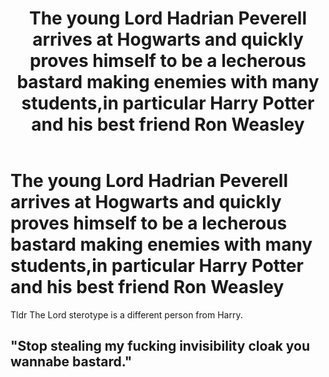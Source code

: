 #+TITLE: The young Lord Hadrian Peverell arrives at Hogwarts and quickly proves himself to be a lecherous bastard making enemies with many students,in particular Harry Potter and his best friend Ron Weasley

* The young Lord Hadrian Peverell arrives at Hogwarts and quickly proves himself to be a lecherous bastard making enemies with many students,in particular Harry Potter and his best friend Ron Weasley
:PROPERTIES:
:Author: Bleepbloopbotz2
:Score: 11
:DateUnix: 1556902616.0
:DateShort: 2019-May-03
:FlairText: Prompt
:END:
Tldr The Lord sterotype is a different person from Harry.


** "Stop stealing my fucking invisibility cloak you wannabe bastard."
:PROPERTIES:
:Score: 15
:DateUnix: 1557006530.0
:DateShort: 2019-May-05
:END:
